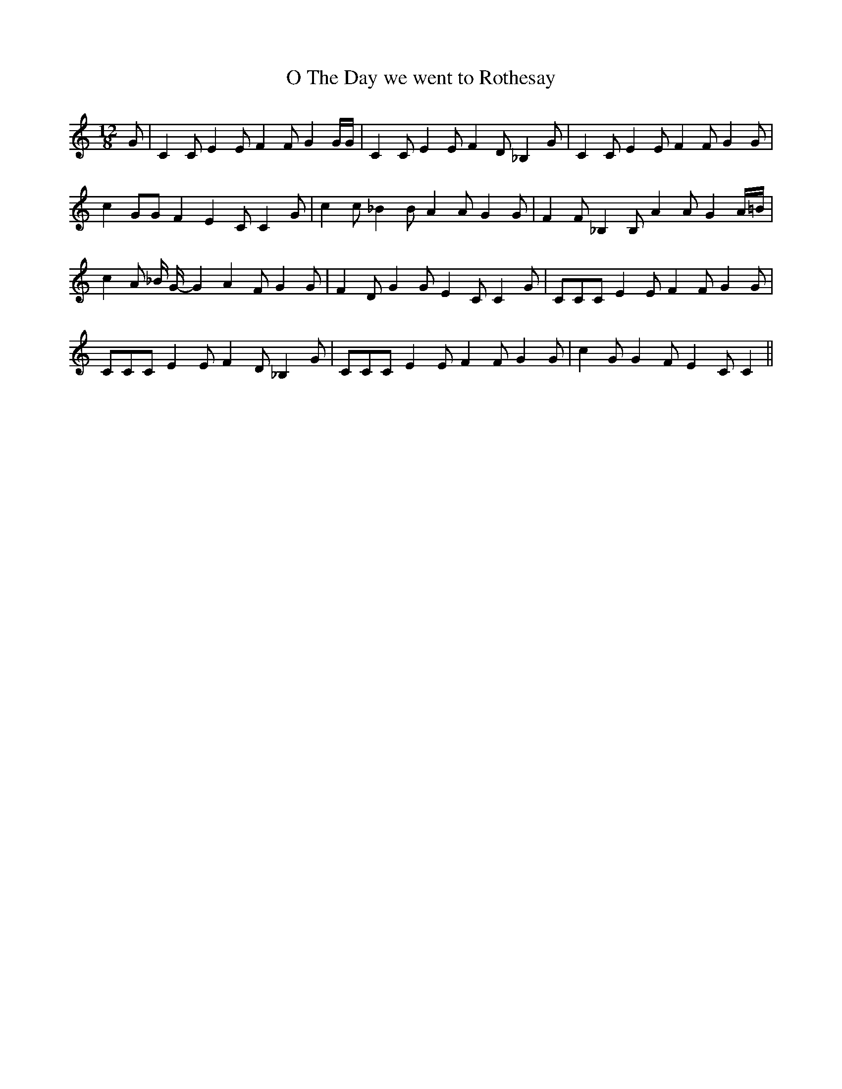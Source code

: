 % Generated more or less automatically by swtoabc by Erich Rickheit KSC
X:1
T:The Day we went to Rothesay, O
M:12/8
L:1/8
K:C
 G| C2 C E2 E F2 F G2 G/2G/2| C2 C E2 E F2 D _B,2 G| C2 C E2 E F2 F G2 G|\
 c2 GG F2 E2 C C2 G| c2 c _B2 B A2 A G2 G| F2 F _B,2 B, A2 A G2 A/2=B/2|\
 c2 A _B/2 G/2- G2 A2 F G2 G| F2 D G2 G E2 C C2 G| CCC E2 E F2 F G2 G|\
 CCC E2 E F2 D _B,2 G| CCC E2 E F2 F G2 G| c2 G G2 F E2 C C2||

